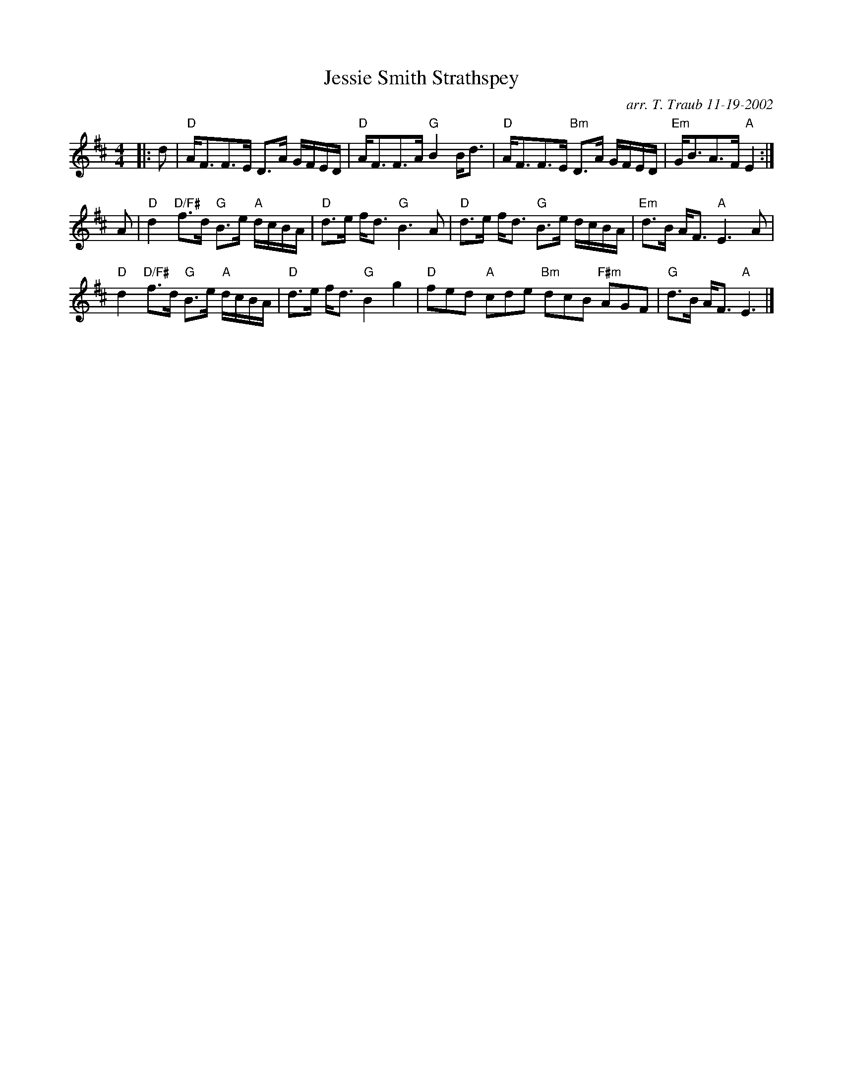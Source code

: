 X: 1
T: Jessie Smith Strathspey
C: arr. T. Traub 11-19-2002
R: Strathspey
M: 4/4
K: D
L: 1/8
|:d|"D"A<FF>E D>A G/F/E/D/|"D"A<FF>A "G"B2 B<d|"D"A<FF>E "Bm"D>A G/F/E/D/|"Em"G<BA>F "A"E2 :|
A|"D"d2 "D/F#"f>d "G"B>e "A"d/c/B/A/|"D"d>e f<d "G"B3 A|"D"d>e f<d "G"B>e d/c/B/A/|"Em"d>B A<F "A"E3 A|
"D"d2 "D/F#"f>d "G"B>e "A"d/c/B/A/|"D"d>e f<d "G"B2 g2|"D"fed "A"cde "Bm"dcB "F#m"AGF|"G"d>B A<F "A"E3|]
